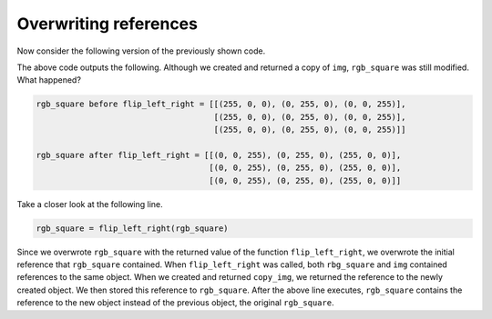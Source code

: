 Overwriting references
======================

Now consider the following version of the previously shown code.

.. runner::

    def flip_left_right(img):
        # make a copy of img
        copy_img = []
        for row_idx in range(len(img)):
            row = []
            for col_idx in range(len(img[row_idx])):
                row.append(img[row_idx][col_idx])
            copy_img.append(row)
            
        # Flip copy_img over the y-axis
        for y in range(len(copy_img)):
            for x in range(len(copy_img[y]) // 2):
                temp = copy_img[y][x]
                copy_img[y][x] = copy_img[y][len(copy_img[y]) - x - 1]
                copy_img[y][len(copy_img[y]) - x - 1] = temp
        return copy_img

    rgb_square = [[(255, 0, 0), (0, 255, 0), (0, 0, 255)],
                [(255, 0, 0), (0, 255, 0), (0, 0, 255)],
                [(255, 0, 0), (0, 255, 0), (0, 0, 255)]]

    print("rgb_square before flip_left_right =", rgb_square)
    rgb_square = flip_left_right(rgb_square)
    print("rgb_square after flip_left_right =", rgb_square)

The above code outputs the following. Although we created and returned a copy of ``img``, ``rgb_square`` was still modified. What happened?

.. code-block::

    rgb_square before flip_left_right = [[(255, 0, 0), (0, 255, 0), (0, 0, 255)],
                                         [(255, 0, 0), (0, 255, 0), (0, 0, 255)],
                                         [(255, 0, 0), (0, 255, 0), (0, 0, 255)]]

    rgb_square after flip_left_right = [[(0, 0, 255), (0, 255, 0), (255, 0, 0)],
                                        [(0, 0, 255), (0, 255, 0), (255, 0, 0)],
                                        [(0, 0, 255), (0, 255, 0), (255, 0, 0)]]

Take a closer look at the following line.

.. code-block::

    rgb_square = flip_left_right(rgb_square)

Since we overwrote ``rgb_square`` with the returned value of the function ``flip_left_right``, we overwrote the initial reference that ``rgb_square`` contained. When ``flip_left_right`` was called, both ``rbg_square`` and ``img`` contained references to the same object. When we created and returned ``copy_img``, we returned the reference to the newly created object. We then stored this reference to ``rgb_square``. After the above line executes, ``rgb_square`` contains the reference to the new object instead of the previous object, the original ``rgb_square``.